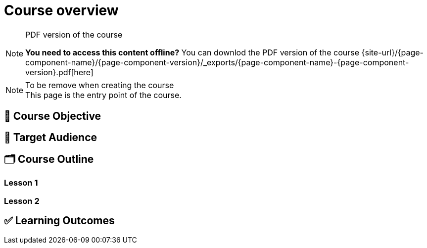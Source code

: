 = Course overview

// This content will only appear in the site.
ifndef::loader-assembler[]
.PDF version of the course
[NOTE]
====
*You need to access this content offline?* You can downlod the PDF version of the course {site-url}/{page-component-name}/{page-component-version}/_exports/{page-component-name}-{page-component-version}.pdf[here]
====
endif::[]

.To be remove when creating the course
NOTE: This page is the entry point of the course.

== 🎯 Course Objective



== 👥 Target Audience



== 🗂️ Course Outline

=== Lesson 1

=== Lesson 2

== ✅ Learning Outcomes



